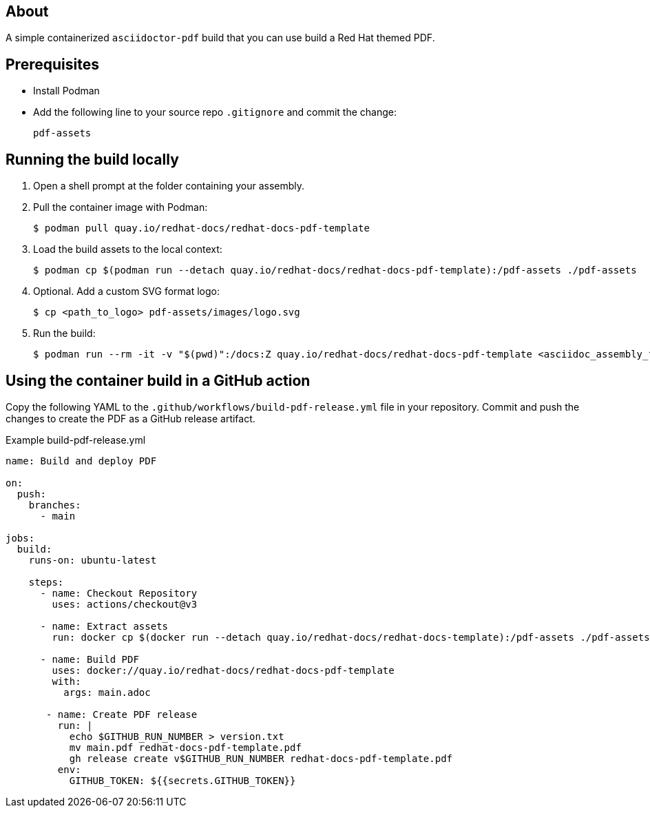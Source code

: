 == About

A simple containerized `asciidoctor-pdf` build that you can use build a Red Hat themed PDF.

== Prerequisites

* Install Podman

* Add the following line to your source repo `.gitignore` and commit the change:
+
[source,text]
----
pdf-assets
----

== Running the build locally

. Open a shell prompt at the folder containing your assembly.

. Pull the container image with Podman:
+
[source,terminal]
----
$ podman pull quay.io/redhat-docs/redhat-docs-pdf-template
----

. Load the build assets to the local context:
+
[source,terminal]
----
$ podman cp $(podman run --detach quay.io/redhat-docs/redhat-docs-pdf-template):/pdf-assets ./pdf-assets
----

. Optional. Add a custom SVG format logo:
+
[source,terminal]
----
$ cp <path_to_logo> pdf-assets/images/logo.svg
----

. Run the build:
+
[source,terminal]
----
$ podman run --rm -it -v "$(pwd)":/docs:Z quay.io/redhat-docs/redhat-docs-pdf-template <asciidoc_assembly_file>
----

== Using the container build in a GitHub action

Copy the following YAML to the `.github/workflows/build-pdf-release.yml` file in your repository.
Commit and push the changes to create the PDF as a GitHub release artifact.

.Example build-pdf-release.yml
[source,yaml]
----
name: Build and deploy PDF

on:
  push:
    branches:
      - main

jobs:
  build:
    runs-on: ubuntu-latest

    steps:
      - name: Checkout Repository
        uses: actions/checkout@v3

      - name: Extract assets
        run: docker cp $(docker run --detach quay.io/redhat-docs/redhat-docs-template):/pdf-assets ./pdf-assets

      - name: Build PDF
        uses: docker://quay.io/redhat-docs/redhat-docs-pdf-template
        with:
          args: main.adoc

       - name: Create PDF release
         run: |
           echo $GITHUB_RUN_NUMBER > version.txt
           mv main.pdf redhat-docs-pdf-template.pdf
           gh release create v$GITHUB_RUN_NUMBER redhat-docs-pdf-template.pdf
         env:
           GITHUB_TOKEN: ${{secrets.GITHUB_TOKEN}}
----
